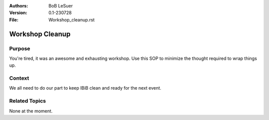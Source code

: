 :Authors:
    BoB LeSuer

:Version: 0.1-230728
:File: Workshop_cleanup.rst


Workshop Cleanup
================

Purpose
-------

You're tired, it was an awesome and exhausting workshop. Use this SOP to minimize the thought required to wrap things up.


Context
-------

We all need to do our part to keep IBiB clean and ready for the next event.


Related Topics
--------------

None at the moment.

.. list-table:: Workshop cleanup
    :widths: 5 25 50
    :header-rows: 0
    :align: center

    * - 1
      - Return laptop computers to the resin printer cart. Plug them in to recharge
    * - 2
      - Return extra power supplies and mice to the travel case, which is stored under the filament printers
    * - 3
      - Return unused materials to storage, which is currently the multi-colored shelf near the CNC room. Return used materials, if they still have usable bits, to the front closet.
    * - 4
      - Straighten up chairs
    * - 5
      - Ensure that all equipment has been powered down.
    * - Place any relevant paperwork (sign in sheets, waivers, etc) have been stored or placed near the filing box (to the right of the electronics workbench)
